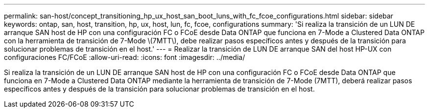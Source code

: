 ---
permalink: san-host/concept_transitioning_hp_ux_host_san_boot_luns_with_fc_fcoe_configurations.html 
sidebar: sidebar 
keywords: ontap, san, host, transition, hp, ux, host, lun, fc, fcoe, configurations 
summary: 'Si realiza la transición de un LUN DE arranque SAN host de HP con una configuración FC o FCoE desde Data ONTAP que funciona en 7-Mode a Clustered Data ONTAP con la herramienta de transición de 7-Mode \(7MTT\), debe realizar pasos específicos antes y después de la transición para solucionar problemas de transición en el host.' 
---
= Realizar la transición de LUN DE arranque SAN del host HP-UX con configuraciones FC/FCoE
:allow-uri-read: 
:icons: font
:imagesdir: ../media/


[role="lead"]
Si realiza la transición de un LUN DE arranque SAN host de HP con una configuración FC o FCoE desde Data ONTAP que funciona en 7-Mode a Clustered Data ONTAP mediante la herramienta de transición de 7-Mode (7MTT), deberá realizar pasos específicos antes y después de la transición para solucionar problemas de transición en el host.
